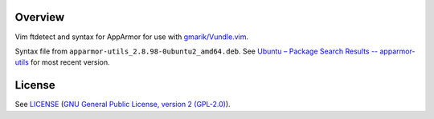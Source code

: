 Overview
========

Vim ftdetect and syntax for AppArmor for use with `gmarik/Vundle.vim`_.

Syntax file from ``apparmor-utils_2.8.98-0ubuntu2_amd64.deb``. See
`Ubuntu – Package Search Results -- apparmor-utils`_ for most recent version.

.. _`gmarik/Vundle.vim`: https://github.com/gmarik/Vundle.vim
.. _`Ubuntu – Package Search Results -- apparmor-utils`:
   http://packages.ubuntu.com/search?keywords=apparmor-utils&searchon=names&suite=all&section=all


License
=======

See `LICENSE`_ (`GNU General Public License, version 2 (GPL-2.0)`_).

.. _`LICENSE`:
   https://github.com/ClockworkNet/vim-apparmor/blob/master/LICENSE
.. _`GNU General Public License, version 2 (GPL-2.0)`:
   http://opensource.org/licenses/GPL-2.0
